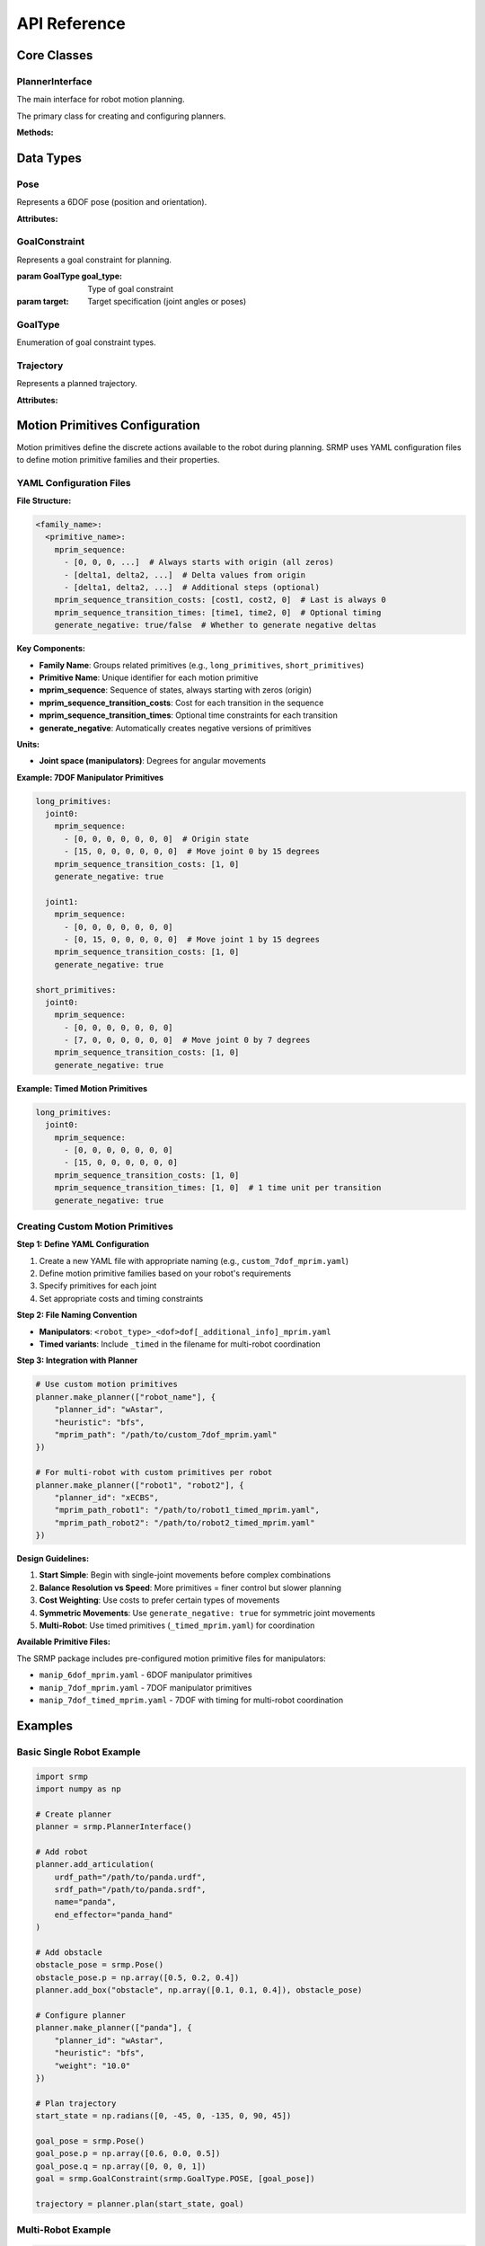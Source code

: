 API Reference
=============

Core Classes
------------

PlannerInterface
~~~~~~~~~~~~~~~~

The main interface for robot motion planning.

.. class:: srmp.PlannerInterface()

   The primary class for creating and configuring planners.

   **Methods:**

   .. method:: add_articulation(urdf_path, srdf_path, name, end_effector, planned=True)

      Add a robot to the planning scene.

      :param str urdf_path: Path to the URDF file describing the robot
      :param str srdf_path: Path to the SRDF file with semantic information
      :param str name: Unique name for this robot instance
      :param str end_effector: Name of the end-effector link
      :param bool planned: Whether this robot should be planned for (default: True)

   .. method:: set_base_pose(name, pose)

      Set the base pose of a robot.

      :param str name: Name of the robot
      :param Pose pose: Base pose of the robot

   .. method:: make_planner(articulation_names, planner_context)

      Configure and initialize the planner.

      :param list articulation_names: List of robot names to plan for
      :param dict planner_context: Dictionary containing planner configuration

      **Required Parameters:**

      - ``planner_id`` (string): Planner algorithm to use

      **Single Robot Planner Context Options:**

      Available single-robot planners: "Astar", "wAstar", "ARAstar", "MHAstar", "wPASE"

      **General Parameters:**

      - ``heuristic`` (string): Heuristic function ("bfs", "joint_euclidean", "joint_euclidean_remove_time"). Default: "bfs"
      - ``resolution`` (string): Joint angle discretization in degrees. Default: "1"
      - ``mprim_path`` (string): Path to motion primitives file. Default: auto-generated based on DOF
      - ``time_limit`` or ``allowed_planning_time`` (string): Planning time limit in seconds. Default: "10"

      **Planner-Specific Parameters:**

      *A\* ("Astar"):*
        Uses only general parameters above.

      *Weighted A\* ("wAstar"):*
        - ``weight`` (string): Heuristic weight. Default: "50"

      *ARA\* ("ARAstar"):*
        - ``weight`` (string): Initial heuristic weight. Default: "50"
        - ``weight_delta`` (string): Weight reduction per iteration. Default: "10.0"
        - ``final_weight`` (string): Final weight to reach. Default: "1.0"

      *MHA\* ("MHAstar"):*
        - ``heuristic`` (string): Anchor heuristic. Default: "joint_euclidean"
        - ``inadmissible_heuristics`` (vector<string>): List of inadmissible heuristics. Default: ["bfs"]
        - ``w1`` (string): Anchor heuristic weight. Default: "20"
        - ``w2`` (string): Inadmissible heuristic weight. Default: "5"

      *wPASE ("wPASE"):*
        - ``heuristic`` (string): Primary heuristic. Default: "joint_euclidean"
        - ``i_heuristic`` (string): Secondary heuristic. Default: "joint_euclidean"
        - ``weight`` (string): Primary heuristic weight. Default: "50"
        - ``i_weight`` (string): Secondary heuristic weight. Default: "100.0"
        - ``num_threads`` (string): Number of parallel threads. Default: "4"

      **Multi-Robot Planner Context Options:**

      Available multi-robot planners: "ECBS", "xECBS"

      **Required Multi-Robot Parameters:**

      - ``planner_id``: "ECBS" or "xECBS"

      **Agent-Specific Parameters (per robot):**

      For each robot with name ``{robot_name}``:

      - ``heuristic_{robot_name}`` (string): Heuristic for this robot. Default: "bfs" (ECBS), "joint_euclidean_remove_time" (xECBS)
      - ``mprim_path_{robot_name}`` (string): Motion primitives path for this robot. Default: auto-generated timed version
      - ``resolution_{robot_name}`` (string): Discretization for this robot. Default: "1"

      **ECBS/xECBS Parameters:**

      - ``weight_low_level_heuristic`` (string): Low-level search weight. Default: "1.0" (ECBS), "55.0" (xECBS)
      - ``high_level_focal_suboptimality`` (string): High-level focal search bound. Default: "1.3"
      - ``low_level_focal_suboptimality`` (string): Low-level focal search bound. Default: "1.3"

   .. method:: plan(start_state, goal_constraint)

      Plan a trajectory for a single robot.

      :param numpy.ndarray start_state: Starting joint configuration
      :param GoalConstraint goal_constraint: Goal specification
      :returns: Trajectory object containing the planned path
      :rtype: Trajectory

   .. method:: plan_multi(start_states, goal_constraints)

      Plan trajectories for multiple robots simultaneously.

      :param dict start_states: Dictionary mapping robot names to start configurations
      :param dict goal_constraints: Dictionary mapping robot names to goal constraints
      :returns: Dictionary mapping robot names to their trajectories
      :rtype: dict

   .. method:: add_box(name, size, pose)

      Add a box obstacle to the environment.

      :param str name: Unique name for the box
      :param numpy.ndarray size: Box dimensions [x, y, z]
      :param Pose pose: Box pose in world frame

   .. method:: add_sphere(name, radius, pose)

      Add a sphere obstacle to the environment.

      :param str name: Unique name for the sphere
      :param float radius: Sphere radius
      :param Pose pose: Sphere pose in world frame

   .. method:: add_cylinder(name, radius, height, pose)

      Add a cylinder obstacle to the environment.

      :param str name: Unique name for the cylinder
      :param float radius: Cylinder radius
      :param float height: Cylinder height
      :param Pose pose: Cylinder pose in world frame

   .. method:: add_mesh(name, mesh_path, scale, pose)

      Add a mesh obstacle to the environment.

      :param str name: Unique name for the mesh
      :param str mesh_path: Path to mesh file (STL, OBJ, etc.)
      :param numpy.ndarray scale: Scaling factors [x, y, z]
      :param Pose pose: Mesh pose in world frame

   .. method:: add_point_cloud(name, vertices, resolution=0.01)

      Add a point cloud as a collision object to the environment.

      :param str name: Unique name for the point cloud
      :param numpy.ndarray vertices: Point cloud vertices as Nx3 matrix where each row is [x, y, z]
      :param float resolution: Voxel resolution for octomap representation (default: 0.01)

   .. method:: remove_object(name)

      Remove an object from the environment.

      :param str name: Name of the object to remove

   .. method:: read_sim(sim, sim_type, articulations=None)

      Import objects from a simulation environment.

      :param sim: Simulation object
      :param str sim_type: Type of simulator ("sapien", "genesis", "pybullet", "mujoco", "swift")
      :param list articulations: List of articulation names to exclude from import

   .. method:: print_available_planners()

      Print available planners and their descriptions.

Data Types
----------

Pose
~~~~

.. class:: srmp.Pose()

   Represents a 6DOF pose (position and orientation).

   **Attributes:**

   .. attribute:: p

      Position as numpy array [x, y, z]

      :type: numpy.ndarray

   .. attribute:: q

      Orientation as quaternion [w, x, y, z]

      :type: numpy.ndarray

GoalConstraint
~~~~~~~~~~~~~~

.. class:: srmp.GoalConstraint(goal_type, target)

   Represents a goal constraint for planning.

   :param GoalType goal_type: Type of goal constraint
   :param target: Target specification (joint angles or poses)

GoalType
~~~~~~~~

.. class:: srmp.GoalType

   Enumeration of goal constraint types.

   .. attribute:: JOINTS

      Goal specified as joint angles

   .. attribute:: POSE

      Goal specified as end-effector pose

Trajectory
~~~~~~~~~~

.. class:: srmp.Trajectory

   Represents a planned trajectory.

   **Attributes:**

   .. attribute:: positions

      List of joint configurations along the trajectory

      :type: list

   .. attribute:: velocities

      List of joint velocities along the trajectory

      :type: list

   .. attribute:: accelerations

      List of joint accelerations along the trajectory

      :type: list


Motion Primitives Configuration
-------------------------------

Motion primitives define the discrete actions available to the robot during planning. SRMP uses YAML configuration files to define motion primitive families and their properties.

YAML Configuration Files
~~~~~~~~~~~~~~~~~~~~~~~~~

**File Structure:**

.. code-block:: yaml

   <family_name>:
     <primitive_name>:
       mprim_sequence:
         - [0, 0, 0, ...]  # Always starts with origin (all zeros)
         - [delta1, delta2, ...]  # Delta values from origin
         - [delta1, delta2, ...]  # Additional steps (optional)
       mprim_sequence_transition_costs: [cost1, cost2, 0]  # Last is always 0
       mprim_sequence_transition_times: [time1, time2, 0]  # Optional timing
       generate_negative: true/false  # Whether to generate negative deltas

**Key Components:**

- **Family Name**: Groups related primitives (e.g., ``long_primitives``, ``short_primitives``)
- **Primitive Name**: Unique identifier for each motion primitive
- **mprim_sequence**: Sequence of states, always starting with zeros (origin)
- **mprim_sequence_transition_costs**: Cost for each transition in the sequence
- **mprim_sequence_transition_times**: Optional time constraints for each transition
- **generate_negative**: Automatically creates negative versions of primitives

**Units:**

- **Joint space (manipulators)**: Degrees for angular movements

**Example: 7DOF Manipulator Primitives**

.. code-block:: yaml

   long_primitives:
     joint0:
       mprim_sequence:
         - [0, 0, 0, 0, 0, 0, 0]  # Origin state
         - [15, 0, 0, 0, 0, 0, 0]  # Move joint 0 by 15 degrees
       mprim_sequence_transition_costs: [1, 0]
       generate_negative: true

     joint1:
       mprim_sequence:
         - [0, 0, 0, 0, 0, 0, 0]
         - [0, 15, 0, 0, 0, 0, 0]  # Move joint 1 by 15 degrees
       mprim_sequence_transition_costs: [1, 0]
       generate_negative: true

   short_primitives:
     joint0:
       mprim_sequence:
         - [0, 0, 0, 0, 0, 0, 0]
         - [7, 0, 0, 0, 0, 0, 0]  # Move joint 0 by 7 degrees
       mprim_sequence_transition_costs: [1, 0]
       generate_negative: true

**Example: Timed Motion Primitives**

.. code-block:: yaml

   long_primitives:
     joint0:
       mprim_sequence:
         - [0, 0, 0, 0, 0, 0, 0]
         - [15, 0, 0, 0, 0, 0, 0]
       mprim_sequence_transition_costs: [1, 0]
       mprim_sequence_transition_times: [1, 0]  # 1 time unit per transition
       generate_negative: true

Creating Custom Motion Primitives
~~~~~~~~~~~~~~~~~~~~~~~~~~~~~~~~~~

**Step 1: Define YAML Configuration**

1. Create a new YAML file with appropriate naming (e.g., ``custom_7dof_mprim.yaml``)
2. Define motion primitive families based on your robot's requirements
3. Specify primitives for each joint
4. Set appropriate costs and timing constraints

**Step 2: File Naming Convention**

- **Manipulators**: ``<robot_type>_<dof>dof[_additional_info]_mprim.yaml``
- **Timed variants**: Include ``_timed`` in the filename for multi-robot coordination

**Step 3: Integration with Planner**

.. code-block:: python

   # Use custom motion primitives
   planner.make_planner(["robot_name"], {
       "planner_id": "wAstar",
       "heuristic": "bfs",
       "mprim_path": "/path/to/custom_7dof_mprim.yaml"
   })

   # For multi-robot with custom primitives per robot
   planner.make_planner(["robot1", "robot2"], {
       "planner_id": "xECBS",
       "mprim_path_robot1": "/path/to/robot1_timed_mprim.yaml",
       "mprim_path_robot2": "/path/to/robot2_timed_mprim.yaml"
   })

**Design Guidelines:**

1. **Start Simple**: Begin with single-joint movements before complex combinations
2. **Balance Resolution vs Speed**: More primitives = finer control but slower planning
3. **Cost Weighting**: Use costs to prefer certain types of movements
4. **Symmetric Movements**: Use ``generate_negative: true`` for symmetric joint movements
5. **Multi-Robot**: Use timed primitives (``_timed_mprim.yaml``) for coordination

**Available Primitive Files:**

The SRMP package includes pre-configured motion primitive files for manipulators:

- ``manip_6dof_mprim.yaml`` - 6DOF manipulator primitives
- ``manip_7dof_mprim.yaml`` - 7DOF manipulator primitives
- ``manip_7dof_timed_mprim.yaml`` - 7DOF with timing for multi-robot coordination



Examples
--------

Basic Single Robot Example
~~~~~~~~~~~~~~~~~~~~~~~~~~~

.. code-block:: python

   import srmp
   import numpy as np

   # Create planner
   planner = srmp.PlannerInterface()

   # Add robot
   planner.add_articulation(
       urdf_path="/path/to/panda.urdf",
       srdf_path="/path/to/panda.srdf",
       name="panda",
       end_effector="panda_hand"
   )

   # Add obstacle
   obstacle_pose = srmp.Pose()
   obstacle_pose.p = np.array([0.5, 0.2, 0.4])
   planner.add_box("obstacle", np.array([0.1, 0.1, 0.4]), obstacle_pose)

   # Configure planner
   planner.make_planner(["panda"], {
       "planner_id": "wAstar",
       "heuristic": "bfs",
       "weight": "10.0"
   })

   # Plan trajectory
   start_state = np.radians([0, -45, 0, -135, 0, 90, 45])

   goal_pose = srmp.Pose()
   goal_pose.p = np.array([0.6, 0.0, 0.5])
   goal_pose.q = np.array([0, 0, 0, 1])
   goal = srmp.GoalConstraint(srmp.GoalType.POSE, [goal_pose])

   trajectory = planner.plan(start_state, goal)



Multi-Robot Example
~~~~~~~~~~~~~~~~~~~

.. code-block:: python

   import srmp
   import numpy as np

   # Create planner
   planner = srmp.PlannerInterface()

   # Add two robots
   for i in range(2):
       planner.add_articulation(
           urdf_path=f"/path/to/panda{i}.urdf",
           srdf_path=f"/path/to/panda{i}.srdf",
           name=f"panda{i}",
           end_effector=f"panda{i}_hand"
       )

   # Set base poses
   for i in range(2):
       pose = srmp.Pose()
       pose.p = np.array([(-1)**i * 0.5, 0.5, 0])
       pose.q = np.array([1, 0, 0, 0])
       planner.set_base_pose(f"panda{i}", pose)

   # Configure multi-robot planner
   planner.make_planner(
       ["panda0", "panda1"],
       {
           "planner_id": "xECBS",
           "weight_low_level_heuristic": "55.0",
           "high_level_focal_suboptimality": "1.8",
           "low_level_focal_suboptimality": "1.0",
           "heuristic_panda0": "joint_euclidean_remove_time",
           "heuristic_panda1": "joint_euclidean_remove_time"
       }
   )

   # Plan trajectories
   start_states = {
       "panda0": np.radians([-40, 0, 0, -85, 0, 57, 0]),
       "panda1": np.radians([-40, 0, 0, -85, 0, 57, 0])
   }

   goal_states = {
       "panda0": np.radians([40, 0, 0, -70, 0, 50, 0]),
       "panda1": np.radians([40, 0, 0, -95, 0, 67, 0])
   }

   goal_constraints = {}
   for name, goal_state in goal_states.items():
       goal_constraints[name] = srmp.GoalConstraint(srmp.GoalType.JOINTS, [goal_state])

   trajectories = planner.plan_multi(start_states, goal_constraints)

Simulator Integration Example
~~~~~~~~~~~~~~~~~~~~~~~~~~~~~

.. code-block:: python

   import srmp
   import sapien
   import numpy as np

   # Create SAPIEN scene
   scene = sapien.Scene()
   scene.add_ground()

   # Add some objects to scene
   builder = scene.create_actor_builder()
   builder.add_box_collision(half_size=[0.1, 0.1, 0.1])
   builder.add_box_visual(half_size=[0.1, 0.1, 0.1])
   box = builder.build_kinematic()
   box.set_pose(sapien.Pose([0.5, 0.0, 0.5]))

   # Create planner
   planner = srmp.PlannerInterface()

   # Add robot
   planner.add_articulation(
       urdf_path="/path/to/panda.urdf",
       srdf_path="/path/to/panda.srdf",
       name="panda",
       end_effector="panda_hand"
   )

   # Import scene objects automatically
   planner.read_sim(scene, "sapien")

   # Continue with planning as usual...

Point Cloud Example
~~~~~~~~~~~~~~~~~~~

.. code-block:: python

   import srmp
   import numpy as np

   # Create planner
   planner = srmp.PlannerInterface()

   # Add robot
   planner.add_articulation(
       urdf_path="/path/to/panda.urdf",
       srdf_path="/path/to/panda.srdf",
       name="panda",
       end_effector="panda_hand"
   )

   # Load point cloud from file (example formats: PLY, PCD, or custom)
   # For this example, we'll generate a synthetic point cloud

   # Generate a point cloud representing a table surface
   table_points = []
   for x in np.linspace(0.2, 0.8, 30):
       for y in np.linspace(-0.3, 0.3, 20):
           table_points.append([x, y, 0.4])  # Table at height 0.4m

   table_cloud = np.array(table_points)

   # Generate a point cloud representing a wall
   wall_points = []
   for y in np.linspace(-0.5, 0.5, 40):
       for z in np.linspace(0.0, 1.5, 60):
           wall_points.append([0.9, y, z])  # Wall at x=0.9m

   wall_cloud = np.array(wall_points)

   # Add point clouds to planner with different resolutions
   planner.add_point_cloud("table_surface", table_cloud, resolution=0.01)
   planner.add_point_cloud("wall", wall_cloud, resolution=0.02)

   # Configure planner
   planner.make_planner(["panda"], {
       "planner_id": "wAstar",
       "heuristic": "bfs",
       "weight": "10.0"
   })

   # Plan around point cloud obstacles
   start_state = np.radians([0, -45, 0, -135, 0, 90, 45])

   # Goal pose that requires navigating around the point cloud obstacles
   goal_pose = srmp.Pose()
   goal_pose.p = np.array([0.7, 0.1, 0.6])  # Above the table, near the wall
   goal_pose.q = np.array([0, 0, 0, 1])
   goal = srmp.GoalConstraint(srmp.GoalType.POSE, [goal_pose])

   trajectory = planner.plan(start_state, goal)

   if trajectory:
       print(f"Successfully planned around point cloud obstacles")
       print(f"Trajectory length: {len(trajectory.positions)} waypoints")
   else:
       print("Planning failed - point cloud obstacles may block all paths")

   # Point cloud loading from files (common formats)
   def load_point_cloud_from_ply(filename):
       """Load point cloud from PLY file"""
       # This is a simplified example - use libraries like Open3D for robust loading
       points = []
       with open(filename, 'r') as f:
           lines = f.readlines()
           # Skip PLY header, find vertex data
           vertex_start = False
           for line in lines:
               if line.strip() == "end_header":
                   vertex_start = True
                   continue
               if vertex_start and line.strip():
                   coords = line.strip().split()
                   if len(coords) >= 3:
                       points.append([float(coords[0]), float(coords[1]), float(coords[2])])
       return np.array(points)

   def load_point_cloud_from_txt(filename):
       """Load point cloud from simple text file (x y z per line)"""
       return np.loadtxt(filename)

   # Usage with file loading
   # point_cloud = load_point_cloud_from_ply("/path/to/scan.ply")
   # planner.add_point_cloud("scanned_object", point_cloud, resolution=0.005)

   # Point cloud from sensor data (example with simulated LiDAR-style data)
   def generate_lidar_point_cloud(robot_pose, num_rays=360, max_range=5.0):
       """Generate simulated LiDAR point cloud"""
       points = []
       for i in range(num_rays):
           angle = 2 * np.pi * i / num_rays
           # Simulate ray hitting objects at various distances
           distance = np.random.uniform(0.5, max_range)
           x = robot_pose[0] + distance * np.cos(angle)
           y = robot_pose[1] + distance * np.sin(angle)
           z = robot_pose[2] + np.random.uniform(-0.1, 0.1)  # Some height variation
           points.append([x, y, z])
       return np.array(points)

   # Simulate sensor-based point cloud
   robot_position = [0, 0, 0.5]
   sensor_cloud = generate_lidar_point_cloud(robot_position)
   planner.add_point_cloud("sensor_obstacles", sensor_cloud, resolution=0.03)


